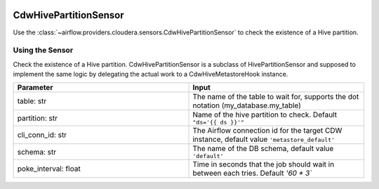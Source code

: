  .. Licensed to the Apache Software Foundation (ASF) under one
    or more contributor license agreements.  See the NOTICE file
    distributed with this work for additional information
    regarding copyright ownership.  The ASF licenses this file
    to you under the Apache License, Version 2.0 (the
    "License"); you may not use this file except in compliance
    with the License.  You may obtain a copy of the License at

 ..   http://www.apache.org/licenses/LICENSE-2.0

 .. Unless required by applicable law or agreed to in writing,
    software distributed under the License is distributed on an
    "AS IS" BASIS, WITHOUT WARRANTIES OR CONDITIONS OF ANY
    KIND, either express or implied.  See the License for the
    specific language governing permissions and limitations
    under the License.



.. _howto/sensor:CdwHivePartitionSensor:


CdwHivePartitionSensor
======================

Use the :class:`~airflow.providers.cloudera.sensors.CdwHivePartitionSensor` to check the existence of a Hive partition.


Using the Sensor
----------------

Check the existence of a Hive partition.
CdwHivePartitionSensor is a subclass of HivePartitionSensor and supposed to implement the same logic by delegating the actual work to a CdwHiveMetastoreHook instance.


.. list-table::
   :widths: 25 25
   :header-rows: 1

   * - Parameter
     - Input
   * - table: str
     - The name of the table to wait for, supports the dot notation (my_database.my_table)
   * - partition: str
     - Name of the hive partition to check. Default ``"ds='{{ ds }}'"``
   * - cli_conn_id: str
     - The Airflow connection id for the target CDW instance, default value ``'metastore_default'``
   * - schema: str
     - The name of the DB schema, default value ``'default'``
   * - poke_interval: float
     - Time in seconds that the job should wait in between each tries. Default `'60 * 3``
